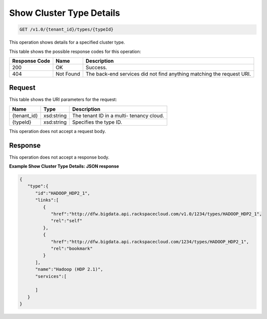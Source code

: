 
.. THIS OUTPUT IS GENERATED FROM THE WADL. DO NOT EDIT.

Show Cluster Type Details
^^^^^^^^^^^^^^^^^^^^^^^^^^^^^^^^^^^^^^^^^^^^^^^^^^^^^^^^^^^^^^^^^^^^^^^^^^^^^^^^

.. code::

    GET /v1.0/{tenant_id}/types/{typeId}

This operation shows details for a specified 				cluster type.



This table shows the possible response codes for this operation:


+--------------------------+-------------------------+-------------------------+
|Response Code             |Name                     |Description              |
+==========================+=========================+=========================+
|200                       |OK                       |Success.                 |
+--------------------------+-------------------------+-------------------------+
|404                       |Not Found                |The back-end services    |
|                          |                         |did not find anything    |
|                          |                         |matching the request URI.|
+--------------------------+-------------------------+-------------------------+


Request
""""""""""""""""

This table shows the URI parameters for the request:

+--------------------------+-------------------------+-------------------------+
|Name                      |Type                     |Description              |
+==========================+=========================+=========================+
|{tenant_id}               |xsd:string               |The tenant ID in a multi-|
|                          |                         |tenancy cloud.           |
+--------------------------+-------------------------+-------------------------+
|{typeId}                  |xsd:string               |Specifies the type ID.   |
+--------------------------+-------------------------+-------------------------+





This operation does not accept a request body.




Response
""""""""""""""""


This operation does not accept a response body.




**Example Show Cluster Type Details: JSON response**


.. code::

    {
       "type":{
          "id":"HADOOP_HDP2_1",
          "links":[
             {
                "href":"http://dfw.bigdata.api.rackspacecloud.com/v1.0/1234/types/HADOOP_HDP2_1",
                "rel":"self"
             },
             {
                "href":"http://dfw.bigdata.api.rackspacecloud.com/1234/types/HADOOP_HDP2_1",
                "rel":"bookmark"
             }
          ],
          "name":"Hadoop (HDP 2.1)",
          "services":[
    
          ]
       }
    }
            

